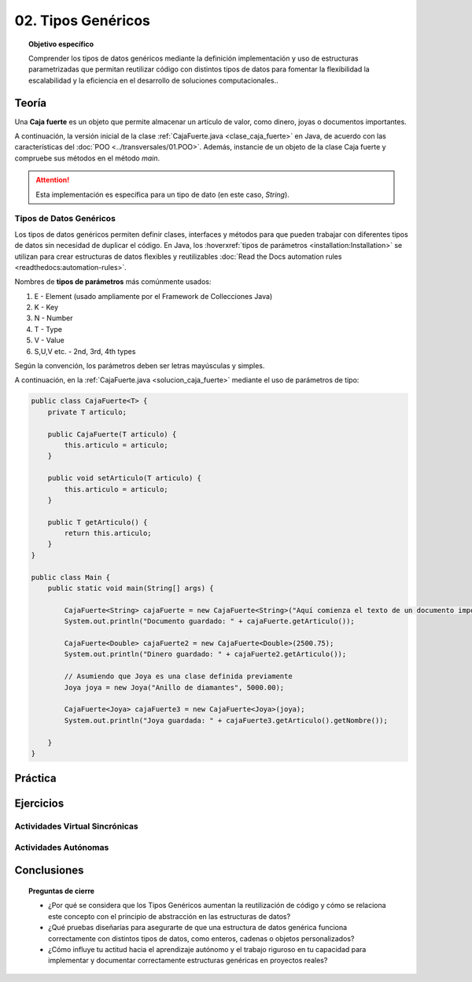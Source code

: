 ..
  Copyright (c) 2025 Allan Avendaño Sudario
  Licensed under Creative Commons Attribution-ShareAlike 4.0 International License
  SPDX-License-Identifier: CC-BY-SA-4.0

===================
02. Tipos Genéricos
===================

.. topic:: Objetivo específico
    :class: objetivo

    Comprender los tipos de datos genéricos mediante la definición implementación y uso de estructuras parametrizadas que permitan reutilizar código con distintos tipos de datos para fomentar la flexibilidad la escalabilidad y la eficiencia en el desarrollo de soluciones computacionales..

Teoría
======

.. rst-class:: think

    Diseña el TDA **Caja fuerte** permita guardar un articulo. ¿Qué atributos y métodos consideras necesarios para este TDA? 

.. sidebar:: Caja fuerte
    .. image:: ../archivos/caja_fuerte.jpeg
        :width: 150px

Una **Caja fuerte** es un objeto que permite almacenar un artículo de valor, como dinero, joyas o documentos importantes.

.. rst-class:: do

    Implemente el TDA Caja fuerte en Java, con la clase `CajaFuerte.java`.

A continuación, la versión inicial de la clase :ref:`CajaFuerte.java <clase_caja_fuerte>` en Java, de acuerdo con las características del :doc:`POO <../transversales/01.POO>`. Además, instancie de un objeto de la clase Caja fuerte y compruebe sus métodos en el método `main`.

.. _clase_caja_fuerte:

.. dropdown:: Haga clic para ver la solución
    :animate: fade-in-slide-down
    
    .. code-block:: java

        public class CajaFuerte {
            private String articulo;

            public CajaFuerte(String articulo) {
                this.articulo = articulo;
            }

            public void setArticulo(String articulo) {
                this.articulo = articulo;
            }

            public String getArticulo() {
                return this.articulo;
            }
        }

        public class Main {
            public static void main(String[] args) {

                CajaFuerte cajaFuerte = new CajaFuerte("Artículo valioso");
                System.out.println("Artículo guardado: " + cajaFuerte.getArticulo());

            }
        }

.. attention::

    Esta implementación es específica para un tipo de dato (en este caso, `String`). 

.. rst-class:: think 
  
    ¿Qué pasaría si quisiéramos almacenar un objeto de otro tipo (dinero, joyas o documentos importantes)? 

    .. image:: ../archivos/sr-stark-ahora-que-hago.webp
        :width: 250px
        :align: center


Tipos de Datos Genéricos
------------------------

Los tipos de datos genéricos permiten definir clases, interfaces y métodos para que pueden trabajar con diferentes tipos de datos sin necesidad de duplicar el código. En Java, los :hoverxref:`tipos de parámetros <installation:Installation>` se utilizan para crear estructuras de datos flexibles y reutilizables :doc:`Read the Docs automation rules <readthedocs:automation-rules>`.

.. _installation:Installation:

Nombres de **tipos de parámetros** más comúnmente usados:

1.  E - Element (usado ampliamente por el Framework de Collecciones Java)
2.  K - Key
3.  N - Number
4.  T - Type
5.  V - Value
6.  S,U,V etc. - 2nd, 3rd, 4th types

Según la convención, los parámetros deben ser letras mayúsculas y simples.

A continuación, en la :ref:`CajaFuerte.java <solucion_caja_fuerte>` mediante el uso de parámetros de tipo:

.. _solucion_caja_fuerte:

.. code-block:: java

    public class CajaFuerte<T> {
        private T articulo;

        public CajaFuerte(T articulo) {
            this.articulo = articulo;
        }

        public void setArticulo(T articulo) {
            this.articulo = articulo;
        }

        public T getArticulo() {
            return this.articulo;
        }
    }

    public class Main {
        public static void main(String[] args) {

            CajaFuerte<String> cajaFuerte = new CajaFuerte<String>("Aquí comienza el texto de un documento importante ...");
            System.out.println("Documento guardado: " + cajaFuerte.getArticulo());

            CajaFuerte<Double> cajaFuerte2 = new CajaFuerte<Double>(2500.75);
            System.out.println("Dinero guardado: " + cajaFuerte2.getArticulo());

            // Asumiendo que Joya es una clase definida previamente
            Joya joya = new Joya("Anillo de diamantes", 5000.00);

            CajaFuerte<Joya> cajaFuerte3 = new CajaFuerte<Joya>(joya);
            System.out.println("Joya guardada: " + cajaFuerte3.getArticulo().getNombre());

        }
    }

Práctica
========

.. rst-class:: do 

    Diseñe el TDA `Nodo` que permita almacenar un contenido de cualquier tipo. Implemente el TDA `Nodo` con la clase `Nodo.java`.


Ejercicios
==========

Actividades Virtual Sincrónicas
-------------------------------

Actividades Autónomas
---------------------

Conclusiones
============

.. topic:: Preguntas de cierre

    * ¿Por qué se considera que los Tipos Genéricos aumentan la reutilización de código y cómo se relaciona este concepto con el principio de abstracción en las estructuras de datos?
    * ¿Qué pruebas diseñarías para asegurarte de que una estructura de datos genérica funciona correctamente con distintos tipos de datos, como enteros, cadenas o objetos personalizados?
    * ¿Cómo influye tu actitud hacia el aprendizaje autónomo y el trabajo riguroso en tu capacidad para implementar y documentar correctamente estructuras genéricas en proyectos reales?